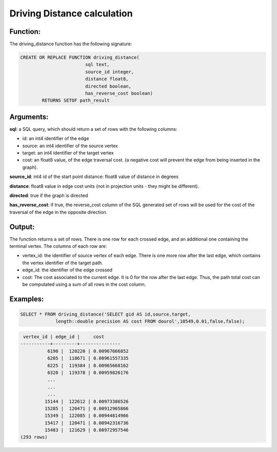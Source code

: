 .. _driving_distance-index:

================================================================
 Driving Distance calculation
================================================================

Function:
---------

The driving_distance function has the following signature:

.. code-block:: sql

	CREATE OR REPLACE FUNCTION driving_distance(
				sql text, 
				source_id integer, 
				distance float8, 
				directed boolean, 
				has_reverse_cost boolean) 
		RETURNS SETOF path_result


Arguments:
----------

**sql**: a SQL query, which should return a set of rows with the following columns:

* id: an int4 identifier of the edge
* source: an int4 identifier of the source vertex
* target: an int4 identifier of the target vertex
* cost: an float8 value, of the edge traversal cost. (a negative cost will prevent the edge from being inserted in the graph).

**source_id**: int4 id of the start point distance: float8 value of distance in degrees

**distance**: float8 value in edge cost units (not in projection units - they might be different).

**directed**: true if the graph is directed

**has_reverse_cost**: if true, the reverse_cost column of the SQL generated set of rows will be used for the cost of the traversal of the edge in the opposite direction.


Output:
------- 

The function returns a set of rows. There is one row for each crossed edge, and 
an additional one containing the terminal vertex. The columns of each row are:

* vertex_id: the identifier of source vertex of each edge. There is one more row after the last edge, which contains the vertex identifier of the target path.
* edge_id: the identifier of the edge crossed
* cost: The cost associated to the current edge. It is 0 for the row after the last edge. Thus, the path total cost can be computated using a sum of all rows in the cost column.


Examples:
---------

.. code-block:: sql

	SELECT * FROM driving_distance('SELECT gid AS id,source,target, 
		     length::double precision AS cost FROM dourol',10549,0.01,false,false);


.. code-block:: sql

	 vertex_id | edge_id |     cost
	-----------+---------+---------------
		  6190 |  120220 | 0.00967666852
		  6205 |  118671 | 0.00961557335
		  6225 |  119384 | 0.00965668162
		  6320 |  119378 | 0.00959826176
		  ...
		  ...
		  ...
		 15144 |  122612 | 0.00973386526
		 15285 |  120471 | 0.00912965866
		 15349 |  122085 | 0.00944814966
		 15417 |  120471 | 0.00942316736
		 15483 |  121629 | 0.00972957546
	(293 rows)


